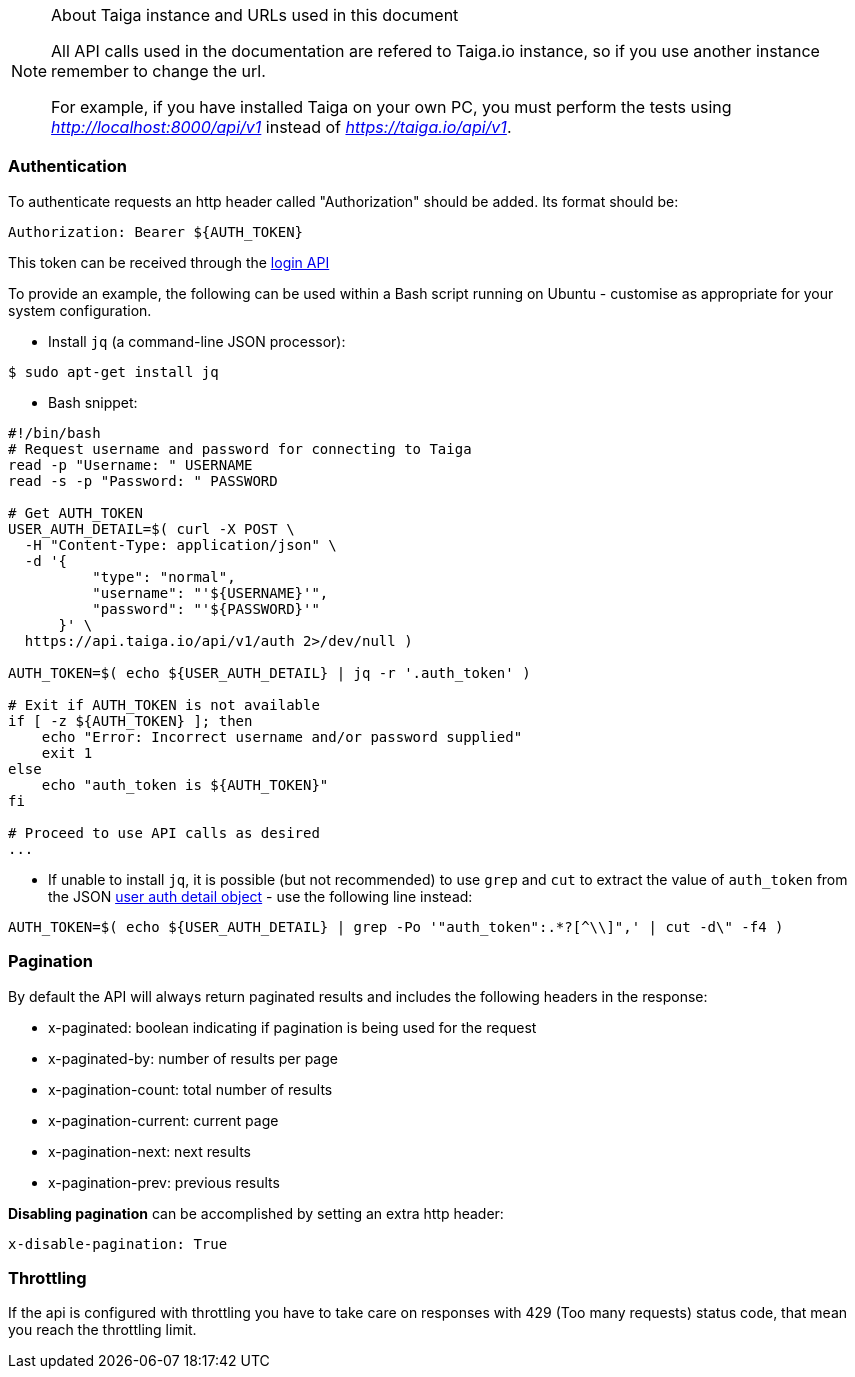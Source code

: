 .About Taiga instance and URLs used in this document
[NOTE]
===============================
All API calls used in the documentation are refered to Taiga.io instance, so if you use another
instance remember to change the url.

For example, if you have installed Taiga on your own PC, you must perform the tests using
_http://localhost:8000/api/v1_ instead of _https://taiga.io/api/v1_.
===============================

=== Authentication
To authenticate requests an http header called "Authorization" should be added. Its format should be:

[source]
----
Authorization: Bearer ${AUTH_TOKEN}
----

This token can be received through the link:#auth-normal-login[login API]

To provide an example, the following can be used within a Bash script running on Ubuntu - customise as appropriate for your system configuration.

- Install `jq` (a command-line JSON processor):

[source,bash]
----
$ sudo apt-get install jq
----

- Bash snippet:

[source,bash]
----
#!/bin/bash
# Request username and password for connecting to Taiga
read -p "Username: " USERNAME
read -s -p "Password: " PASSWORD

# Get AUTH_TOKEN
USER_AUTH_DETAIL=$( curl -X POST \
  -H "Content-Type: application/json" \
  -d '{
          "type": "normal",
          "username": "'${USERNAME}'",
          "password": "'${PASSWORD}'"
      }' \
  https://api.taiga.io/api/v1/auth 2>/dev/null )

AUTH_TOKEN=$( echo ${USER_AUTH_DETAIL} | jq -r '.auth_token' )

# Exit if AUTH_TOKEN is not available
if [ -z ${AUTH_TOKEN} ]; then
    echo "Error: Incorrect username and/or password supplied"
    exit 1
else
    echo "auth_token is ${AUTH_TOKEN}"
fi

# Proceed to use API calls as desired
...
----

- If unable to install `jq`, it is possible (but not recommended) to use `grep` and `cut` to extract the value of `auth_token` from the JSON link:#object-auth-user-detail[user auth detail object] - use the following line instead:

[source,bash]
----
AUTH_TOKEN=$( echo ${USER_AUTH_DETAIL} | grep -Po '"auth_token":.*?[^\\]",' | cut -d\" -f4 )
----

=== Pagination
By default the API will always return paginated results and includes the following headers in the response:

- x-paginated: boolean indicating if pagination is being used for the request
- x-paginated-by: number of results per page
- x-pagination-count: total number of results
- x-pagination-current: current page
- x-pagination-next: next results
- x-pagination-prev: previous results

*Disabling pagination* can be accomplished by setting an extra http header:

[source]
----
x-disable-pagination: True
----

=== Throttling

If the api is configured with throttling you have to take care on responses
with 429 (Too many requests) status code, that mean you reach the throttling
limit.
